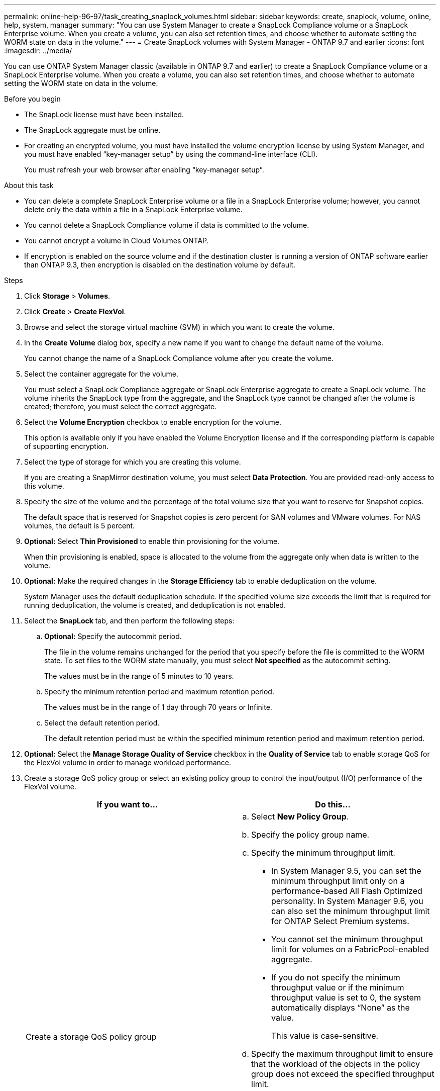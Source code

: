 ---
permalink: online-help-96-97/task_creating_snaplock_volumes.html
sidebar: sidebar
keywords: create, snaplock, volume, online, help, system, manager
summary: "You can use System Manager to create a SnapLock Compliance volume or a SnapLock Enterprise volume. When you create a volume, you can also set retention times, and choose whether to automate setting the WORM state on data in the volume."
---
= Create SnapLock volumes with System Manager - ONTAP 9.7 and earlier
:icons: font
:imagesdir: ../media/

[.lead]
You can use ONTAP System Manager classic (available in ONTAP 9.7 and earlier) to create a SnapLock Compliance volume or a SnapLock Enterprise volume. When you create a volume, you can also set retention times, and choose whether to automate setting the WORM state on data in the volume.

.Before you begin

* The SnapLock license must have been installed.
* The SnapLock aggregate must be online.
* For creating an encrypted volume, you must have installed the volume encryption license by using System Manager, and you must have enabled "`key-manager setup`" by using the command-line interface (CLI).
+
You must refresh your web browser after enabling "`key-manager setup`".

.About this task

* You can delete a complete SnapLock Enterprise volume or a file in a SnapLock Enterprise volume; however, you cannot delete only the data within a file in a SnapLock Enterprise volume.
* You cannot delete a SnapLock Compliance volume if data is committed to the volume.
* You cannot encrypt a volume in Cloud Volumes ONTAP.
* If encryption is enabled on the source volume and if the destination cluster is running a version of ONTAP software earlier than ONTAP 9.3, then encryption is disabled on the destination volume by default.

.Steps

. Click *Storage* > *Volumes*.
. Click *Create* > *Create FlexVol*.
. Browse and select the storage virtual machine (SVM) in which you want to create the volume.
. In the *Create Volume* dialog box, specify a new name if you want to change the default name of the volume.
+
You cannot change the name of a SnapLock Compliance volume after you create the volume.

. Select the container aggregate for the volume.
+
You must select a SnapLock Compliance aggregate or SnapLock Enterprise aggregate to create a SnapLock volume. The volume inherits the SnapLock type from the aggregate, and the SnapLock type cannot be changed after the volume is created; therefore, you must select the correct aggregate.

. Select the *Volume Encryption* checkbox to enable encryption for the volume.
+
This option is available only if you have enabled the Volume Encryption license and if the corresponding platform is capable of supporting encryption.

. Select the type of storage for which you are creating this volume.
+
If you are creating a SnapMirror destination volume, you must select *Data Protection*. You are provided read-only access to this volume.

. Specify the size of the volume and the percentage of the total volume size that you want to reserve for Snapshot copies.
+
The default space that is reserved for Snapshot copies is zero percent for SAN volumes and VMware volumes. For NAS volumes, the default is 5 percent.

. *Optional:* Select *Thin Provisioned* to enable thin provisioning for the volume.
+
When thin provisioning is enabled, space is allocated to the volume from the aggregate only when data is written to the volume.

. *Optional:* Make the required changes in the *Storage Efficiency* tab to enable deduplication on the volume.
+
System Manager uses the default deduplication schedule. If the specified volume size exceeds the limit that is required for running deduplication, the volume is created, and deduplication is not enabled.

. Select the *SnapLock* tab, and then perform the following steps:
 .. *Optional:* Specify the autocommit period.
+
The file in the volume remains unchanged for the period that you specify before the file is committed to the WORM state. To set files to the WORM state manually, you must select *Not specified* as the autocommit setting.
+
The values must be in the range of 5 minutes to 10 years.

 .. Specify the minimum retention period and maximum retention period.
+
The values must be in the range of 1 day through 70 years or Infinite.

 .. Select the default retention period.
+
The default retention period must be within the specified minimum retention period and maximum retention period.
. *Optional:* Select the *Manage Storage Quality of Service* checkbox in the *Quality of Service* tab to enable storage QoS for the FlexVol volume in order to manage workload performance.
. Create a storage QoS policy group or select an existing policy group to control the input/output (I/O) performance of the FlexVol volume.
+
[options="header"]
|===
| If you want to...| Do this...
a|
Create a storage QoS policy group
a|

 .. Select *New Policy Group*.
 .. Specify the policy group name.
 .. Specify the minimum throughput limit.
  *** In System Manager 9.5, you can set the minimum throughput limit only on a performance-based All Flash Optimized personality. In System Manager 9.6, you can also set the minimum throughput limit for ONTAP Select Premium systems.
  *** You cannot set the minimum throughput limit for volumes on a FabricPool-enabled aggregate.
  *** If you do not specify the minimum throughput value or if the minimum throughput value is set to 0, the system automatically displays "`None`" as the value.
+
This value is case-sensitive.
 .. Specify the maximum throughput limit to ensure that the workload of the objects in the policy group does not exceed the specified throughput limit.
  *** The minimum throughput limit and the maximum throughput limit must be of the same unit type.
  *** If you do not specify the minimum throughput limit, then you can set the maximum throughput limit in IOPS, B/s, KB/s, MB/s, and so on.
  *** If you do not specify the maximum throughput value, the system automatically displays "`Unlimited`" as the value.
+
This value is case-sensitive. The unit that you specify does not affect the maximum throughput.

a|
Select an existing policy group
a|

 .. Select *Existing Policy Group*, and then click *Choose* to select an existing policy group from the Select Policy Group dialog box.
 .. Specify the minimum throughput limit.
  *** In System Manager 9.5, you can set the minimum throughput limit only on a performance-based All Flash Optimized personality. In System Manager 9.6, you can also set the minimum throughput limit for ONTAP Select Premium systems.
  *** You cannot set the minimum throughput limit for volumes on a FabricPool-enabled aggregate.
  *** If you do not specify the minimum throughput value or if the minimum throughput value is set to 0, the system automatically displays "`None`" as the value.
+
This value is case-sensitive.
 .. Specify the maximum throughput limit to ensure that the workload of the objects in the policy group does not exceed the specified throughput limit.
  *** The minimum throughput limit and the maximum throughput limit must be of the same unit type.
  *** If you do not specify the minimum throughput limit, then you can set the maximum throughput limit in IOPS, B/s, KB/s, MB/s, and so on.
  *** If you do not specify the maximum throughput value, the system automatically displays "`Unlimited`" as the value.
+
This value is case-sensitive. The unit that you specify does not affect the maximum throughput.

+
If the policy group is assigned to more than one object, the maximum throughput that you specify is shared among the objects.

|===

. Enable *Volume Protection* in the *Protection* tab to protect the volume:
. In the *Protection* tab, select the *Replication* type:
+
[options="header"]
|===
| If you selected the replication type as...| Do this...
a|
Asynchronous
a|

 .. *Optional:* If you do not know the replication type and relationship type, click *Help me Choose*, specify the values, and then click *Apply*.
 .. Select the relationship type.
+
The relationship type can be mirror, vault, or mirror and vault.

 .. Select a cluster and an SVM for the destination volume.
+
If the selected cluster is running a version of ONTAP software earlier than ONTAP 9.3, then only peered SVMs are listed. If the selected cluster is running ONTAP 9.3 or later, peered SVMs and permitted SVMs are listed.

 .. Modify the volume name suffix, if required.

a|
Synchronous
a|

 .. *Optional:* If you do not know the replication type and relationship type, click *Help me Choose*, specify the values, and then click *Apply*.
 .. Select the synchronization policy.
+
The synchronization policy can be StrictSync or Sync.

 .. Select a cluster and an SVM for the destination volume.
+
If the selected cluster is running a version of ONTAP software earlier than ONTAP 9.3, then only peered SVMs are listed. If the selected cluster is running ONTAP 9.3 or later, peered SVMs and permitted SVMs are listed.

 .. Modify the volume name suffix, if required.

|===

. Click *Create*.
. Verify that the volume that you created is included in the list of volumes in the *Volume* window.

.Results

The volume is created with UNIX-style security and UNIX 700 "`read write execute`" permissions for the owner.
